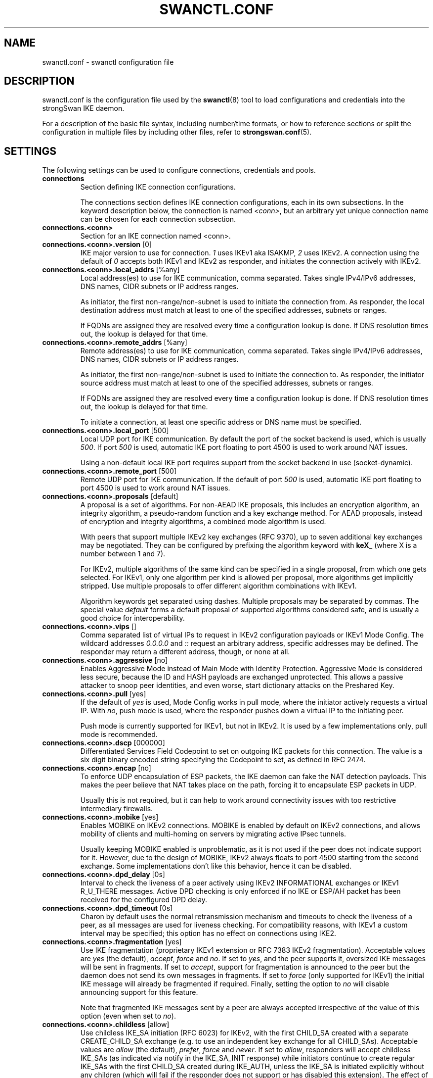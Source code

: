 .TH SWANCTL.CONF 5 "" "6.0.1" "strongSwan"
.SH NAME
swanctl.conf \- swanctl configuration file
.SH DESCRIPTION
swanctl.conf is the configuration file used by the
.BR swanctl (8)
tool to load configurations and credentials into the strongSwan IKE daemon.

For a description of the basic file syntax, including number/time formats, or how
to reference sections or split the configuration in multiple files by including
other files, refer to
.BR strongswan.conf (5).

.SH SETTINGS
The following settings can be used to configure connections, credentials and
pools.
.TP
.B connections
.br
Section defining IKE connection configurations.

The connections section defines IKE connection configurations, each in its own
subsections. In the keyword description below, the connection is named
.RI "" "<conn>" ","
but an arbitrary yet unique connection name can be chosen for each connection
subsection.

.TP
.B connections.<conn>
.br
Section for an IKE connection named <conn>.

.TP
.BR connections.<conn>.version " [0]"
IKE major version to use for connection.
.RI "" "1" ""
uses IKEv1 aka ISAKMP,
.RI "" "2" ""
uses
IKEv2. A connection using the default of
.RI "" "0" ""
accepts both IKEv1 and IKEv2 as
responder, and initiates the connection actively with IKEv2.

.TP
.BR connections.<conn>.local_addrs " [%any]"
Local address(es) to use for IKE communication, comma separated. Takes single
IPv4/IPv6 addresses, DNS names, CIDR subnets or IP address ranges.

As initiator, the first non\-range/non\-subnet is used to initiate the connection
from. As responder, the local destination address must match at least to one of
the specified addresses, subnets or ranges.

If FQDNs are assigned they are resolved every time a configuration lookup is
done. If DNS resolution times out, the lookup is delayed for that time.

.TP
.BR connections.<conn>.remote_addrs " [%any]"
Remote address(es) to use for IKE communication, comma separated. Takes single
IPv4/IPv6 addresses, DNS names, CIDR subnets or IP address ranges.

As initiator, the first non\-range/non\-subnet is used to initiate the connection
to. As responder, the initiator source address must match at least to one of the
specified addresses, subnets or ranges.

If FQDNs are assigned they are resolved every time a configuration lookup is
done. If DNS resolution times out, the lookup is delayed for that time.

To initiate a connection, at least one specific address or DNS name must be
specified.

.TP
.BR connections.<conn>.local_port " [500]"
Local UDP port for IKE communication. By default the port of the socket backend
is used, which is usually
.RI "" "500" "."
If port
.RI "" "500" ""
is used, automatic IKE port
floating to port 4500 is used to work around NAT issues.

Using a non\-default local IKE port requires support from the socket backend in
use (socket\-dynamic).

.TP
.BR connections.<conn>.remote_port " [500]"
Remote UDP port for IKE communication. If the default of port
.RI "" "500" ""
is used,
automatic IKE port floating to port 4500 is used to work around NAT issues.

.TP
.BR connections.<conn>.proposals " [default]"
A proposal is a set of algorithms. For non\-AEAD IKE proposals, this includes an
encryption algorithm, an integrity algorithm, a pseudo\-random function and a key
exchange method. For AEAD proposals, instead of encryption and integrity
algorithms, a combined mode algorithm is used.

With peers that support multiple IKEv2 key exchanges (RFC 9370), up to seven
additional key exchanges may be negotiated. They can be configured by prefixing
the algorithm keyword with
.RB "" "keX_" ""
(where X is a number between 1 and 7).

For IKEv2, multiple algorithms of the same kind can be specified in a single
proposal, from which one gets selected. For IKEv1, only one algorithm per kind
is allowed per proposal, more algorithms get implicitly stripped. Use multiple
proposals to offer different algorithm combinations with IKEv1.

Algorithm keywords get separated using dashes. Multiple proposals may be
separated by commas. The special value
.RI "" "default" ""
forms a default proposal of
supported algorithms considered safe, and is usually a good choice for
interoperability.

.TP
.BR connections.<conn>.vips " []"
Comma separated list of virtual IPs to request in IKEv2 configuration payloads
or IKEv1 Mode Config. The wildcard addresses
.RI "" "0.0.0.0" ""
and
.RI "" "::" ""
request an
arbitrary address, specific addresses may be defined. The responder may return a
different address, though, or none at all.

.TP
.BR connections.<conn>.aggressive " [no]"
Enables Aggressive Mode instead of Main Mode with Identity Protection.
Aggressive Mode is considered less secure, because the ID and HASH payloads are
exchanged unprotected. This allows a passive attacker to snoop peer identities,
and even worse, start dictionary attacks on the Preshared Key.

.TP
.BR connections.<conn>.pull " [yes]"
If the default of
.RI "" "yes" ""
is used, Mode Config works in pull mode, where the
initiator actively requests a virtual IP. With
.RI "" "no" ","
push mode is used, where
the responder pushes down a virtual IP to the initiating peer.

Push mode is currently supported for IKEv1, but not in IKEv2. It is used by a
few implementations only, pull mode is recommended.

.TP
.BR connections.<conn>.dscp " [000000]"
Differentiated Services Field Codepoint to set on outgoing IKE packets for this
connection. The value is a six digit binary encoded string specifying the
Codepoint to set, as defined in RFC 2474.

.TP
.BR connections.<conn>.encap " [no]"
To enforce UDP encapsulation of ESP packets, the IKE daemon can fake the NAT
detection payloads. This makes the peer believe that NAT takes place on the
path, forcing it to encapsulate ESP packets in UDP.

Usually this is not required, but it can help to work around connectivity issues
with too restrictive intermediary firewalls.

.TP
.BR connections.<conn>.mobike " [yes]"
Enables MOBIKE on IKEv2 connections. MOBIKE is enabled by default on IKEv2
connections, and allows mobility of clients and multi\-homing on servers by
migrating active IPsec tunnels.

Usually keeping MOBIKE enabled is unproblematic, as it is not used if the peer
does not indicate support for it. However, due to the design of MOBIKE, IKEv2
always floats to port 4500 starting from the second exchange. Some
implementations don't like this behavior, hence it can be disabled.

.TP
.BR connections.<conn>.dpd_delay " [0s]"
Interval to check the liveness of a peer actively using IKEv2 INFORMATIONAL
exchanges or IKEv1 R_U_THERE messages. Active DPD checking is only enforced if
no IKE or ESP/AH packet has been received for the configured DPD delay.

.TP
.BR connections.<conn>.dpd_timeout " [0s]"
Charon by default uses the normal retransmission mechanism and timeouts to check
the liveness of a peer, as all messages are used for liveness checking. For
compatibility reasons, with IKEv1 a custom interval may be specified; this
option has no effect on connections using IKE2.

.TP
.BR connections.<conn>.fragmentation " [yes]"
Use IKE fragmentation (proprietary IKEv1 extension or RFC 7383 IKEv2
fragmentation).  Acceptable  values  are
.RI "" "yes" ""
(the        default),
.RI "" "accept" ","
.RI "" "force" ""
and
.RI "" "no" "."
If set to
.RI "" "yes" ","
and the peer     supports it, oversized IKE
messages will be sent in fragments. If set to
.RI "" "accept" ","
support for
fragmentation is announced to the peer but the daemon does not send its own
messages in fragments.  If set to
.RI "" "force" ""
(only supported for IKEv1) the initial
IKE message will already be fragmented if required. Finally, setting the option
to
.RI "" "no" ""
will disable announcing support for this feature.

Note that fragmented IKE messages sent by a peer are always accepted
irrespective of the value of this option (even when set to
.RI "" "no" ")."


.TP
.BR connections.<conn>.childless " [allow]"
Use childless IKE_SA initiation (RFC 6023) for IKEv2, with the first CHILD_SA
created with a separate CREATE_CHILD_SA exchange (e.g. to use an independent key
exchange for all CHILD_SAs).  Acceptable values are
.RI "" "allow" ""
(the default),
.RI "" "prefer" ","
.RI "" "force" ""
and
.RI "" "never" "."
If set to
.RI "" "allow" ","
responders will accept
childless IKE_SAs (as indicated via notify in the IKE_SA_INIT response) while
initiators continue to create regular IKE_SAs with the first CHILD_SA created
during IKE_AUTH, unless the IKE_SA is initiated explicitly without any children
(which will fail if the responder does not support or has disabled this
extension). The effect of
.RI "" "prefer" ""
is the same as
.RI "" "allow" ""
on responders, but as
initiator a childless IKE_SA is initiated if the responder supports it. If set
to
.RI "" "force" ","
only childless initiation is accepted in either role.  Finally,
setting the option to
.RI "" "never" ""
disables support for childless IKE_SAs as
responder.

.TP
.BR connections.<conn>.send_certreq " [yes]"
Send certificate request payloads to offer trusted root CA certificates to the
peer. Certificate requests help the peer to choose an appropriate
certificate/private key for authentication and are enabled by default.

Disabling certificate requests can be useful if too many trusted root CA
certificates are installed, as each certificate request increases the size of
the initial IKE packets.

.TP
.BR connections.<conn>.send_cert " [ifasked]"
Send certificate payloads when using certificate authentication. With the
default of
.RI "" "ifasked" ""
the daemon sends certificate payloads only if certificate
requests have been received.
.RI "" "never" ""
disables sending of certificate payloads
altogether,
.RI "" "always" ""
causes certificate payloads to be sent unconditionally
whenever certificate authentication is used.

.TP
.BR connections.<conn>.ocsp " [reply]"
Send OCSP status requests in certificate request payloads and/or send OCSP
status response in certificate payloads when using certificate authentication.
With the default of
.RI "" "reply" ""
the daemon sends OCSP status responses in
certificate payloads if an OCSP status request has been received in a
certificate request,
.RI "" "never" ""
disables sending of OCSP status requests and
responses altogether,
.RI "" "request" ""
causes OCSP status requests in certificate
request payloads to be sent whenever certificate authentication is used,
.RI "" "both" ""
combines
.RI "" "reply" ""
and
.RI "" "request" "."


.TP
.BR connections.<conn>.ppk_id " []"
String identifying the Postquantum Preshared Key (PPK) to be used.

.TP
.BR connections.<conn>.ppk_required " [no]"
Whether a Postquantum Preshared Key (PPK) is required for this connection.

.TP
.BR connections.<conn>.keyingtries " [1]"
Number of retransmission sequences to perform during initial connect. Instead of
giving up initiation after the first retransmission sequence with the default
value of
.RI "" "1" ","
additional sequences may be started according to the configured
value. A value of
.RI "" "0" ""
initiates a new sequence until the connection establishes
or fails with a permanent error.

.TP
.BR connections.<conn>.unique " [no]"
Connection uniqueness policy to enforce. To avoid multiple connections from the
same user, a uniqueness policy can be enforced. The value
.RI "" "never" ""
does never
enforce such a policy, even if a peer included INITIAL_CONTACT notification
messages, whereas
.RI "" "no" ""
replaces existing connections for the same identity if a
new one has the INITIAL_CONTACT notify.
.RI "" "keep" ""
rejects new connection attempts
if the same user already has an active connection,
.RI "" "replace" ""
deletes any
existing connection if a new one for the same user gets established.

To compare connections for uniqueness, the remote IKE identity is used. If EAP
or XAuth authentication is involved, the EAP\-Identity or XAuth username is used
to enforce the uniqueness policy instead.

On initiators this setting specifies whether an INITIAL_CONTACT notify is sent
during IKE_AUTH if no existing connection is found with the remote peer
(determined by the identities of the first authentication round). Unless set to
.RI "" "never" ""
the client will send a notify.

.TP
.BR connections.<conn>.reauth_time " [0s]"
Time to schedule IKE reauthentication. IKE reauthentication recreates the
IKE/ISAKMP SA from scratch and re\-evaluates the credentials. In asymmetric
configurations (with EAP or configuration payloads) it might not be possible to
actively reauthenticate as responder. The IKEv2 reauthentication lifetime
negotiation can instruct the client to perform reauthentication.

Reauthentication is disabled by default. Enabling it can usually result in short
connection interruptions, even when using make\-before\-break reauthentication,
which is now the default. However, they are significantly shorter than when
using the legacy break\-before\-make approach.

.TP
.BR connections.<conn>.rekey_time " [4h]"
IKE rekeying refreshes key material using a Diffie\-Hellman exchange, but does
not re\-check associated credentials. It is supported in IKEv2 only, IKEv1
performs a reauthentication procedure instead.

With the default value IKE rekeying is scheduled every 4 hours, minus the
configured
.RB "" "rand_time" "."
If a
.RB "" "reauth_time" ""
is configured,
.RB "" "rekey_time" ""
defaults to zero disabling rekeying; explicitly set both to enforce rekeying and
reauthentication.

.TP
.BR connections.<conn>.over_time " [10% of rekey_time/reauth_time]"
Hard IKE_SA lifetime if rekey/reauth does not complete, as time. To avoid having
an IKE/ISAKMP kept alive if IKE reauthentication or rekeying fails perpetually,
a maximum hard lifetime may be specified. If the IKE_SA fails to rekey or
reauthenticate within the specified time, the IKE_SA gets closed.

In contrast to CHILD_SA rekeying,
.RB "" "over_time" ""
is relative in time to the
.RB "" "rekey_time" ""
.RI "" "and" ""
.RB "" "reauth_time" ""
values, as it applies to both.

The default is 10% of the longer of
.RB "" "rekey_time" ""
and
.RB "" "reauth_time" "."


.TP
.BR connections.<conn>.rand_time " [over_time]"
Time range from which to choose a random value to subtract from rekey/reauth
times. To avoid having both peers initiating the rekey/reauth procedure
simultaneously, a random time gets subtracted from the rekey/reauth times.

The default is equal to the configured
.RB "" "over_time" "."


.TP
.BR connections.<conn>.pools " []"
Comma separated list of named IP pools to allocate virtual IP addresses and
other configuration attributes from. Each name references a pool by name from
either the
.RB "" "pools" ""
section or an external pool.

.TP
.BR connections.<conn>.if_id_in " [0]"
XFRM interface ID set on inbound policies/SA, can be overridden by child config,
see there for details.

The special value
.RI "" "%unique" ""
allocates a unique interface ID per IKE_SA, which is
inherited by all its CHILD_SAs (unless overridden there), beyond that the value
.RI "" "%unique\-dir" ""
assigns a different unique interface ID for each direction
(in/out).

.TP
.BR connections.<conn>.if_id_out " [0]"
XFRM interface ID set on outbound policies/SA, can be overridden by child
config, see there for details.

The special value
.RI "" "%unique" ""
allocates a unique interface ID per IKE_SA, which is
inherited by all its CHILD_SAs (unless overridden there), beyond that the value
.RI "" "%unique\-dir" ""
assigns a different unique interface ID for each direction
(in/out).

.TP
.BR connections.<conn>.mediation " [no]"
Whether this connection is a mediation connection, that is, whether this
connection is used to mediate other connections using the IKEv2 Mediation
Extension.  Mediation connections create no CHILD_SA.

.TP
.BR connections.<conn>.mediated_by " []"
The name of the connection to mediate this connection through. If given, the
connection will be mediated through the named mediation connection. The
mediation connection must have
.RB "" "mediation" ""
enabled.

.TP
.BR connections.<conn>.mediation_peer " []"
Identity under which the peer is registered at the mediation server, that is,
the IKE identity the other end of this connection uses as its local identity on
its connection to the mediation server. This is the identity we request the
mediation server to mediate us with. Only relevant on connections that set
.RB "" "mediated_by" "."
If it is not given, the remote IKE identity of the first
authentication round of this connection will be used.

.TP
.B connections.<conn>.local<suffix>
.br
Section for a local authentication round. A local authentication round defines
the rules how authentication is performed for the local peer. Multiple rounds
may be defined to use IKEv2 RFC 4739 Multiple Authentication or IKEv1 XAuth.

Each round is defined in a section having
.RI "" "local" ""
as prefix, and an optional
unique suffix. To define a single authentication round, the suffix may be
omitted.

.TP
.BR connections.<conn>.local<suffix>.round " [0]"
Optional numeric identifier by which authentication rounds are sorted.  If not
specified rounds are ordered by their position in the config file/VICI message.

.TP
.BR connections.<conn>.local<suffix>.certs " []"
Comma separated list of certificate candidates to use for authentication. The
certificates may use a relative path from the
.RB "" "swanctl" ""
.RI "" "x509" ""
directory or an
absolute path.

The certificate used for authentication is selected based on the received
certificate request payloads. If no appropriate CA can be located, the first
certificate is used.

.TP
.BR connections.<conn>.local<suffix>.cert<suffix> " []"
Section for a certificate candidate to use for authentication. Certificates in
.RI "" "certs" ""
are transmitted as binary blobs, these sections offer more flexibility.

.TP
.BR connections.<conn>.local<suffix>.cert<suffix>.file " []"
Absolute path to the certificate to load. Passed as\-is to the daemon, so it must
be readable by it.

Configure either this or
.RI "" "handle" ","
but not both, in one section.

.TP
.BR connections.<conn>.local<suffix>.cert<suffix>.handle " []"
Hex\-encoded CKA_ID of the certificate on a token.

Configure either this or
.RI "" "file" ","
but not both, in one section.

.TP
.BR connections.<conn>.local<suffix>.cert<suffix>.slot " []"
Optional slot number of the token that stores the certificate.

.TP
.BR connections.<conn>.local<suffix>.cert<suffix>.module " []"
Optional PKCS#11 module name.

.TP
.BR connections.<conn>.local<suffix>.pubkeys " []"
Comma separated list of raw public key candidates to use for authentication. The
public keys may use a relative path from the
.RB "" "swanctl" ""
.RI "" "pubkey" ""
directory or
an absolute path.

Even though multiple local public keys could be defined in principle, only the
first public key in the list is used for authentication.

.TP
.BR connections.<conn>.local<suffix>.auth " [pubkey]"
Authentication to perform locally.
.RI "" "pubkey" ""
uses public key authentication using
a private key associated to a usable certificate.
.RI "" "psk" ""
uses pre\-shared key
authentication. The IKEv1 specific
.RI "" "xauth" ""
is used for XAuth or Hybrid
authentication, while the IKEv2 specific
.RI "" "eap" ""
keyword defines EAP
authentication.

For
.RI "" "xauth" ","
a specific backend name may be appended, separated by a dash. The
appropriate
.RI "" "xauth" ""
backend is selected to perform the XAuth exchange. For
traditional XAuth, the
.RI "" "xauth" ""
method is usually defined in the second
authentication round following an initial
.RI "" "pubkey" ""
(or
.RI "" "psk" ")"
round. Using
.RI "" "xauth" ""
in the first round performs Hybrid Mode client authentication.

For
.RI "" "eap" ","
a specific EAP method name may be appended, separated by a dash. An
EAP module implementing the appropriate method is selected to perform the EAP
conversation.

If both peers support RFC 7427 ("Signature Authentication in IKEv2") specific
hash algorithms to be used during IKEv2 authentication may be configured. To do
so use
.RI "" "ike:" ""
followed by a trust chain signature scheme constraint (see
description of the
.RB "" "remote" ""
section's
.RB "" "auth" ""
keyword). For example, with
.RI "" "ike:pubkey\-sha384\-sha256" ""
a public key signature scheme with either SHA\-384 or
SHA\-256 would get used for authentication, in that order and depending on the
hash algorithms supported by the peer. If no specific hash algorithms are
configured, the default is to prefer an algorithm that matches or exceeds the
strength of the signature key. If no constraints with
.RI "" "ike:" ""
prefix are
configured any signature scheme constraint (without
.RI "" "ike:" ""
prefix) will also
apply to IKEv2 authentication, unless this is disabled in
.RB "" "strongswan.conf" "(5)."
To use RSASSA\-PSS signatures use
.RI "" "rsa/pss" ""
instead of
.RI "" "pubkey" ""
or
.RI "" "rsa" ""
as in e.g.
.RI "" "ike:rsa/pss\-sha256" "."
If
.RI "" "pubkey" ""
or
.RI "" "rsa" ""
constraints are configured RSASSA\-PSS signatures will only be used if enabled in
.RB "" "strongswan.conf" "(5)."


.TP
.BR connections.<conn>.local<suffix>.id " []"
IKE identity to use for authentication round. When using certificate
authentication, the IKE identity must be contained in the certificate, either as
subject or as subjectAltName.

The identity can be an IP address, a fully\-qualified domain name, an email
address or a Distinguished Name for which the ID type is determined
automatically and the string is converted to the appropriate encoding. To
enforce a specific identity type, a prefix may be used, followed by a colon (:).
If the number sign (#) follows the colon, the remaining data is interpreted as
hex encoding, otherwise the string is used as\-is as the identification data.
Note that this implies that no conversion is performed for non\-string
identities. For example,
.RI "" "ipv4:10.0.0.1" ""
does not create a valid ID_IPV4_ADDR
IKE identity, as it does not get converted to binary 0x0a000001. Instead, one
could use
.RI "" "ipv4:#0a000001" ""
to get a valid identity, but just using the implicit
type with automatic conversion is usually simpler. The same applies to the ASN1
encoded types. The following prefixes are known:
.RI "" "ipv4" ","
.RI "" "ipv6" ","
.RI "" "rfc822" ","
.RI "" "email" ","
.RI "" "userfqdn" ","
.RI "" "fqdn" ","
.RI "" "dns" ","
.RI "" "asn1dn" ","
.RI "" "asn1gn" ""
and
.RI "" "keyid" "."
Custom type
prefixes may be specified by surrounding the numerical type value by curly
brackets.

.TP
.BR connections.<conn>.local<suffix>.eap_id " [id]"
Client EAP\-Identity to use in EAP\-Identity exchange and the EAP method.

.TP
.BR connections.<conn>.local<suffix>.aaa_id " [remote-id]"
Server side EAP\-Identity to expect in the EAP method. Some EAP methods, such as
EAP\-TLS, use an identity for the server to perform mutual authentication. This
identity may differ from the IKE identity, especially when EAP authentication is
delegated from the IKE responder to an AAA backend.

For EAP\-(T)TLS, this defines the identity for which the server must provide a
certificate in the TLS exchange.

.TP
.BR connections.<conn>.local<suffix>.xauth_id " [id]"
Client XAuth username used in the XAuth exchange.

.TP
.B connections.<conn>.remote<suffix>
.br
Section for a remote authentication round. A remote authentication round defines
the constraints how the peers must authenticate to use this connection. Multiple
rounds may be defined to use IKEv2 RFC 4739 Multiple Authentication or IKEv1
XAuth.

Each round is defined in a section having
.RI "" "remote" ""
as prefix, and an optional
unique suffix. To define a single authentication round, the suffix may be
omitted.

.TP
.BR connections.<conn>.remote<suffix>.round " [0]"
Optional numeric identifier by which authentication rounds are sorted.  If not
specified rounds are ordered by their position in the config file/VICI message.

.TP
.BR connections.<conn>.remote<suffix>.id " [%any]"
IKE identity to expect for authentication round. Refer to the
.RB "" "local" ""
section's
.RB "" "id" ""
keyword for details.

It's possible to use wildcards to match remote identities (e.g.
.RI "" "*@strongswan.org" ","
.RI "" "*.strongswan.org" ","
or
.RI "" "C=CH,O=strongSwan,CN=*" ")."
Connections with exact matches are preferred. When using distinguished names
with wildcards, the
.RI "" "charon.rdn_matching" ""
option in
.RB "" "strongswan.conf" "(5)"
specifies how RDNs are matched.

.TP
.BR connections.<conn>.remote<suffix>.eap_id " [id]"
Identity to use as peer identity during EAP authentication. If set to
.RI "" "%any" ""
the
EAP\-Identity method will be used to ask the client for an identity.

.TP
.BR connections.<conn>.remote<suffix>.groups " []"
Comma separated authorization group memberships to require. The peer must prove
membership to at least one of the specified groups. Group membership can be
certified by different means, for example by appropriate Attribute Certificates
or by an AAA backend involved in the authentication.

.TP
.BR connections.<conn>.remote<suffix>.cert_policy " []"
Comma separated list of certificate policy OIDs the peer's certificate must
have. OIDs are specified using the numerical dotted representation.

.TP
.BR connections.<conn>.remote<suffix>.certs " []"
Comma separated list of certificates to accept for authentication. The
certificates may use a relative path from the
.RB "" "swanctl" ""
.RI "" "x509" ""
directory or an
absolute path.

.TP
.BR connections.<conn>.remote<suffix>.cert<suffix> " []"
Section for a certificate to accept for authentication. Certificates in
.RI "" "certs" ""
are transmitted as binary blobs, these sections offer more flexibility.

.TP
.BR connections.<conn>.remote<suffix>.cert<suffix>.file " []"
Absolute path to the certificate to load. Passed as\-is to the daemon, so it must
be readable by it.

Configure either this or
.RI "" "handle" ","
but not both, in one section.

.TP
.BR connections.<conn>.remote<suffix>.cert<suffix>.handle " []"
Hex\-encoded CKA_ID of the certificate on a token.

Configure either this or
.RI "" "file" ","
but not both, in one section.

.TP
.BR connections.<conn>.remote<suffix>.cert<suffix>.slot " []"
Optional slot number of the token that stores the certificate.

.TP
.BR connections.<conn>.remote<suffix>.cert<suffix>.module " []"
Optional PKCS#11 module name.

.TP
.BR connections.<conn>.remote<suffix>.cacerts " []"
Comma separated list of CA certificates to accept for authentication. The
certificates may use a relative path from the
.RB "" "swanctl" ""
.RI "" "x509ca" ""
directory or
an absolute path.

.TP
.BR connections.<conn>.remote<suffix>.cacert<suffix> " []"
Section for a CA certificate to accept for authentication. Certificates in
.RI "" "cacerts" ""
are transmitted as binary blobs, these sections offer more
flexibility.

.TP
.BR connections.<conn>.remote<suffix>.cacert<suffix>.file " []"
Absolute path to the certificate to load. Passed as\-is to the daemon, so it must
be readable by it.

Configure either this or
.RI "" "handle" ","
but not both, in one section.

.TP
.BR connections.<conn>.remote<suffix>.cacert<suffix>.handle " []"
Hex\-encoded CKA_ID of the CA certificate on a token.

Configure either this or
.RI "" "file" ","
but not both, in one section.

.TP
.BR connections.<conn>.remote<suffix>.cacert<suffix>.slot " []"
Optional slot number of the token that stores the CA certificate.

.TP
.BR connections.<conn>.remote<suffix>.cacert<suffix>.module " []"
Optional PKCS#11 module name.

.TP
.BR connections.<conn>.remote<suffix>.ca_id " []"
The specified identity must be contained in one (intermediate) CA of the remote
peer trustchain, either as subject or as subjectAltName. This has the same
effect as specifying
.RI "" "cacerts" ""
to force clients under a CA to specific
connections; it does not require the CA certificate to be available locally, and
can be received from the peer during the IKE exchange.

.TP
.BR connections.<conn>.remote<suffix>.pubkeys " []"
Comma separated list of raw public keys to accept for authentication. The public
keys may use a relative path from the
.RB "" "swanctl" ""
.RI "" "pubkey" ""
directory or an
absolute path.

.TP
.BR connections.<conn>.remote<suffix>.revocation " [relaxed]"
Certificate revocation policy for CRL or OCSP revocation.

A
.RI "" "strict" ""
revocation policy fails if no revocation information is available,
i.e. the certificate is not known to be unrevoked.

.RI "" "ifuri" ""
fails only if a CRL/OCSP URI is available, but certificate revocation
checking fails, i.e. there should be revocation information available, but it
could not be obtained.

The default revocation policy
.RI "" "relaxed" ""
fails only if a certificate is revoked,
i.e. it is explicitly known that it is bad.

.TP
.BR connections.<conn>.remote<suffix>.auth " [pubkey]"
Authentication to expect from remote. See the
.RB "" "local" ""
section's
.RB "" "auth" ""
keyword description about the details of supported mechanisms.

To require a trustchain public key strength for the remote side, specify the key
type followed by the minimum strength in bits (for example
.RI "" "ecdsa\-384" ""
or
.RI "" "rsa\-2048\-ecdsa\-256" ")."
To limit the acceptable set of hashing algorithms for
trustchain validation, append hash algorithms to
.RI "" "pubkey" ""
or a key strength
definition (for example
.RI "" "pubkey\-sha256\-sha512" ","
.RI "" "rsa\-2048\-sha256\-sha384\-sha512" ""
or
.RI "" "rsa\-2048\-sha256\-ecdsa\-256\-sha256\-sha384" ")."
Unless disabled in
.RB "" "strongswan.conf" "(5),"
or explicit IKEv2 signature constraints are configured
(refer to the description of the
.RB "" "local" ""
section's
.RB "" "auth" ""
keyword for
details), such key types and hash algorithms are also applied as constraints
against IKEv2 signature authentication schemes used by the remote side. To
require RSASSA\-PSS signatures use
.RI "" "rsa/pss" ""
instead of
.RI "" "pubkey" ""
or
.RI "" "rsa" ""
as in
e.g.
.RI "" "rsa/pss\-sha256" "."
If
.RI "" "pubkey" ""
or
.RI "" "rsa" ""
constraints are configured
RSASSA\-PSS signatures will only be accepted if enabled in
.RB "" "strongswan.conf" "(5)."


To specify trust chain constraints for EAP\-(T)TLS, append a colon to the EAP
method, followed by the key type/size and hash algorithm as discussed above
(e.g.
.RI "" "eap\-tls:ecdsa\-384\-sha384" ")."


.TP
.B connections.<conn>.children.<child>
.br
CHILD_SA configuration sub\-section. Each connection definition may have one or
more sections in its
.RI "" "children" ""
subsection. The section name defines the name of
the CHILD_SA configuration, which must be unique within the connection.

.TP
.BR connections.<conn>.children.<child>.ah_proposals " []"
AH proposals to offer for the CHILD_SA. A proposal is a set of algorithms. For
AH, this includes an integrity algorithm and an optional key exchange method. If
a KE method is specified, CHILD_SA/Quick Mode rekeying and initial
negotiation uses a separate key exchange using the negotiated method (refer to
.RI "" "esp_proposals" ""
for details).

With peers that support multiple IKEv2 key exchanges (RFC 9370), up to seven
additional key exchanges may be negotiated. They can be configured by prefixing
the algorithm keyword with
.RB "" "keX_" ""
(where X is a number between 1 and 7).

For IKEv2, multiple algorithms of the same kind can be specified in a single
proposal, from which one gets selected. For IKEv1, only one algorithm per kind
is allowed per proposal, more algorithms get implicitly stripped. Use multiple
proposals to offer different algorithm combinations with IKEv1.

Algorithm keywords get separated using dashes. Multiple proposals may be
separated by commas. The special value
.RI "" "default" ""
forms a default proposal of
supported algorithms considered safe, and is usually a good choice for
interoperability. By default no AH proposals are included, instead ESP is
proposed.

.TP
.BR connections.<conn>.children.<child>.esp_proposals " [default]"
ESP proposals to offer for the CHILD_SA. A proposal is a set of algorithms. For
non\-AEAD ESP proposals, this includes an integrity algorithm, an encryption
algorithm, an optional key exchange method and an optional Extended Sequence
Number Mode indicator. For AEAD proposals, a combined mode algorithm is used
instead of the separate encryption/integrity algorithms.

If a key exchange method is specified, CHILD_SA/Quick Mode rekeying and initial
negotiation use a separate key exchange using the specified method. However, for
IKEv2, the keys of the CHILD_SA created implicitly with the IKE_SA will always
be derived from the IKE_SA's key material. So any key exchange method specified
here will only apply when the CHILD_SA is later rekeyed or is created with a
separate CREATE_CHILD_SA exchange. A proposal mismatch might, therefore, not
immediately be noticed when the SA is established, but may later cause rekeying
to fail.

With peers that support multiple IKEv2 key exchanges (RFC 9370), up to seven
additional key exchanges may be negotiated. They can be configured by prefixing
the algorithm keyword with
.RB "" "keX_" ""
(where X is a number between 1 and 7).

Extended Sequence Number support may be indicated with the
.RI "" "esn" ""
and
.RI "" "noesn" ""
values, both may be included to indicate support for both modes. If omitted,
.RI "" "noesn" ""
is assumed.

For IKEv2, multiple algorithms of the same kind can be specified in a single
proposal, from which one gets selected. For IKEv1, only one algorithm per kind
is allowed per proposal, more algorithms get implicitly stripped. Use multiple
proposals to offer different algorithm combinations with IKEv1.

Algorithm keywords get separated using dashes. Multiple proposals may be
separated by commas. The special value
.RI "" "default" ""
forms a default proposal of
supported algorithms considered safe, and is usually a good choice for
interoperability. If no algorithms are specified for AH nor ESP, the
.RI "" "default" ""
set of algorithms for ESP is included.

.TP
.BR connections.<conn>.children.<child>.sha256_96 " [no]"
HMAC\-SHA\-256 is used with 128\-bit truncation with IPsec. For compatibility with
implementations that incorrectly use 96\-bit truncation this option may be
enabled to configure the shorter truncation length in the kernel.  This is not
negotiated, so this only works with peers that use the incorrect truncation
length (or have this option enabled).

.TP
.BR connections.<conn>.children.<child>.local_ts " [dynamic]"
Comma separated list of local traffic selectors to include in CHILD_SA. Each
selector is a CIDR subnet definition, followed by an optional proto/port
selector. The special value
.RI "" "dynamic" ""
may be used instead of a subnet
definition, which gets replaced by the tunnel outer address or the virtual IP,
if negotiated. This is the default.

A protocol/port selector is surrounded by opening and closing square brackets.
Between these brackets, a numeric or
.RB "" "getservent" "(3)"
protocol name may be
specified. After the optional protocol restriction, an optional port restriction
may be specified, separated by a slash. The port restriction may be numeric, a
.RB "" "getservent" "(3)"
service name, or the special value
.RI "" "opaque" ""
for RFC 4301
OPAQUE selectors. Port ranges may be specified as well, none of the kernel
backends currently support port ranges, though. If the protocol is
.RI "" "icmp" ""
or
.RI "" "ipv6\-icmp" ","
the port is interpreted as ICMP message type if it is less than 256
or as type and code if it is greater or equal to 256, with the type in the most
significant 8 bits and the code in the least significant 8 bits.

When IKEv1 is used only the first selector is interpreted, except if the Cisco
Unity extension plugin is used. This is due to a limitation of the IKEv1
protocol, which only allows a single pair of selectors per CHILD_SA. So to
tunnel traffic matched by several pairs of selectors when using IKEv1 several
children (CHILD_SAs) have to be defined that cover the selectors.

The IKE daemon uses traffic selector narrowing for IKEv1, the same way it is
standardized and implemented for IKEv2. However, this may lead to problems with
other implementations. To avoid that, configure identical selectors in such
scenarios.

.TP
.BR connections.<conn>.children.<child>.remote_ts " [dynamic]"
Comma separated list of remote selectors to include in CHILD_SA. See
.RB "" "local_ts" ""
for a description of the selector syntax.

.TP
.BR connections.<conn>.children.<child>.rekey_time " [1h or life_time - 10%]"
Time to schedule CHILD_SA rekeying. CHILD_SA rekeying refreshes key material,
optionally using a Diffie\-Hellman exchange if a group is specified in the
proposal.

To avoid rekey collisions initiated by both ends simultaneously, a value in the
range of
.RB "" "rand_time" ""
gets subtracted to form the effective soft lifetime.

If
.RB "" "life_time" ""
is explicitly configured,
.RB "" "rekey_time" ""
defaults to 10% less
than that,       otherwise, CHILD_SA rekeying is scheduled every hour, minus
.RB "" "rand_time" "."


.TP
.BR connections.<conn>.children.<child>.life_time " [rekey_time + 10%]"
Maximum lifetime before CHILD_SA gets closed. Usually this hard lifetime is
never reached, because the CHILD_SA gets rekeyed before. If that fails for
whatever reason, this limit closes the CHILD_SA.

The default is 10% more than the
.RB "" "rekey_time" "."


.TP
.BR connections.<conn>.children.<child>.rand_time " [life_time - rekey_time]"
Time range from which to choose a random value to subtract from
.RB "" "rekey_time" "."
The default is the difference between
.RB "" "life_time" ""
and
.RB "" "rekey_time" "."


.TP
.BR connections.<conn>.children.<child>.rekey_bytes " [0 or life_bytes - 10%]"
Number of bytes processed before initiating CHILD_SA rekeying. CHILD_SA rekeying
refreshes key material, optionally using a Diffie\-Hellman exchange if a group is
specified in the proposal.

To avoid rekey collisions initiated by both ends simultaneously, a value in the
range of
.RB "" "rand_bytes" ""
gets subtracted to form the effective soft volume limit.

Volume based CHILD_SA rekeying is disabled by default. If
.RB "" "life_bytes" ""
is
explicitly configured,
.RB "" "rekey_bytes" ""
defaults to 10% less than that.

.TP
.BR connections.<conn>.children.<child>.life_bytes " [rekey_bytes + 10%]"
Maximum bytes processed before CHILD_SA gets closed. Usually this hard volume
limit is never reached, because the CHILD_SA gets rekeyed before. If that fails
for whatever reason, this limit closes the CHILD_SA.

The default is 10% more than
.RB "" "rekey_bytes" "."


.TP
.BR connections.<conn>.children.<child>.rand_bytes " [life_bytes - rekey_bytes]"
Byte range from which to choose a random value to subtract from
.RB "" "rekey_bytes" "."
The default is the difference between
.RB "" "life_bytes" ""
and
.RB "" "rekey_bytes" "."


.TP
.BR connections.<conn>.children.<child>.rekey_packets " [0 or life_packets - 10%]"
Number of packets processed before initiating CHILD_SA rekeying. CHILD_SA
rekeying refreshes key material, optionally using a Diffie\-Hellman exchange if a
group is specified in the proposal.

To avoid rekey collisions initiated by both ends simultaneously, a value in the
range of
.RB "" "rand_packets" ""
gets subtracted to form the effective soft packet
count limit.

Packet count based CHILD_SA rekeying is disabled by default. If
.RB "" "life_packets" ""
is explicitly configured,
.RB "" "rekey_packets" ""
defaults to 10% less than that.

.TP
.BR connections.<conn>.children.<child>.life_packets " [rekey_packets + 10%]"
Maximum number of packets processed before CHILD_SA gets closed. Usually this
hard packets limit is never reached, because the CHILD_SA gets rekeyed before.
If that fails for whatever reason, this limit closes the CHILD_SA.

The default is 10% more than
.RB "" "rekey_bytes" "."


.TP
.BR connections.<conn>.children.<child>.rand_packets " [life_packets - rekey_packets]"
Packet range from which to choose a random value to subtract from
.RB "" "rekey_packets" "."
The default is the difference between
.RB "" "life_packets" ""
and
.RB "" "rekey_packets" "."


.TP
.BR connections.<conn>.children.<child>.updown " []"
Updown script to invoke on CHILD_SA up and down events.

.TP
.BR connections.<conn>.children.<child>.hostaccess " [no]"
Hostaccess variable to pass to
.RB "" "updown" ""
script.

.TP
.BR connections.<conn>.children.<child>.mode " [tunnel]"
IPsec Mode to establish CHILD_SA with.
.RI "" "tunnel" ""
negotiates the CHILD_SA in IPsec
Tunnel Mode, whereas
.RI "" "transport" ""
uses IPsec Transport Mode.
.RI "" "transport_proxy" ""
signifying the special Mobile IPv6 Transport Proxy Mode.
.RI "" "beet" ""
is the Bound End
to End Tunnel mixture mode, working with fixed inner addresses without the need
to include them in each packet.

Both
.RI "" "transport" ""
and
.RI "" "beet" ""
modes are subject to mode negotiation;
.RI "" "tunnel" ""
mode
is negotiated if the preferred mode is not available.

.RI "" "pass" ""
and
.RI "" "drop" ""
are used to install shunt policies which explicitly bypass the
defined traffic from IPsec processing or drop it, respectively.

.TP
.BR connections.<conn>.children.<child>.policies " [yes]"
Whether to install IPsec policies or not. Disabling this can be useful in some
scenarios e.g. MIPv6, where policies are not managed by the IKE daemon.

.TP
.BR connections.<conn>.children.<child>.policies_fwd_out " [no]"
Whether to install outbound FWD IPsec policies or not. Enabling this is required
in case there is a drop policy that would match and block forwarded traffic for
this CHILD_SA.

.TP
.BR connections.<conn>.children.<child>.dpd_action " [clear]"
Action to perform for this CHILD_SA on DPD timeout. The default
.RI "" "clear" ""
closes
the CHILD_SA and does not take further action.
.RI "" "trap" ""
installs a trap policy,
which will catch matching traffic and tries to re\-negotiate the tunnel on\-demand
(note that this is redundant if
.RB "" "start_action" ""
includes
.RI "" "trap" ")."
.RI "" "restart" ""
immediately tries to re\-negotiate the CHILD_SA under a fresh IKE_SA.

.TP
.BR connections.<conn>.children.<child>.ipcomp " [no]"
Enable IPComp compression before encryption. If enabled, IKE tries to negotiate
IPComp compression to compress ESP payload data prior to encryption.

.TP
.BR connections.<conn>.children.<child>.inactivity " [0s]"
Timeout before closing CHILD_SA after inactivity. If no traffic has been
processed in either direction for the configured timeout, the CHILD_SA gets
closed due to inactivity. The default value of
.RI "" "0" ""
disables inactivity checks.

.TP
.BR connections.<conn>.children.<child>.reqid " [0]"
Fixed reqid to use for this CHILD_SA. This might be helpful in some scenarios,
but works only if each CHILD_SA configuration is instantiated not more than
once. The default of
.RI "" "0" ""
uses dynamic reqids, allocated incrementally.

.TP
.BR connections.<conn>.children.<child>.priority " [0]"
Optional fixed priority for IPsec policies. This could be useful to install
high\-priority drop policies.  The default of
.RI "" "0" ""
uses dynamically calculated
priorities based on the size of the traffic selectors.

.TP
.BR connections.<conn>.children.<child>.interface " []"
Optional interface name to restrict IPsec policies.

.TP
.BR connections.<conn>.children.<child>.mark_in " [0/0x00000000]"
Netfilter mark and mask for input traffic. On Linux, Netfilter may require marks
on each packet to match an SA/policy having that option set. This allows
installing duplicate policies and enables Netfilter rules to select specific
SAs/policies for incoming traffic.  Note that inbound marks are only set on
policies, by default, unless *mark_in_sa* is enabled. The special value
.RI "" "%unique" ""
sets a unique mark on each CHILD_SA instance, beyond that the value
.RI "" "%unique\-dir" ""
assigns a different unique mark for each CHILD_SA direction
(in/out).

An additional mask may be appended to the mark, separated by
.RI "" "/" "."
The default
mask if omitted is 0xffffffff.

.TP
.BR connections.<conn>.children.<child>.mark_in_sa " [no]"
Whether to set *mark_in* on the inbound SA. By default, the inbound mark is only
set on the inbound policy. The tuple destination address, protocol and SPI is
unique and the mark is not required to find the correct SA, allowing to mark
traffic after decryption instead (where more specific selectors may be used) to
match different policies. Marking packets before decryption is still possible,
even if no mark is set on the SA.

.TP
.BR connections.<conn>.children.<child>.mark_out " [0/0x00000000]"
Netfilter mark and mask for output traffic. On Linux, Netfilter may require
marks on each packet to match a policy/SA having that option set. This allows
installing duplicate policies and enables Netfilter rules to select specific
policies/SAs for outgoing traffic. The special value
.RI "" "%unique" ""
sets a unique
mark on each CHILD_SA instance, beyond that the value
.RI "" "%unique\-dir" ""
assigns a
different unique mark for each CHILD_SA direction (in/out).

An additional mask may be appended to the mark, separated by
.RI "" "/" "."
The default
mask if omitted is 0xffffffff.

.TP
.BR connections.<conn>.children.<child>.set_mark_in " [0/0x00000000]"
Netfilter mark applied to packets after the inbound IPsec SA processed them.
This way it's not necessary to mark packets via Netfilter before decryption or
right afterwards to match policies or process them differently (e.g. via policy
routing).

An additional mask may be appended to the mark, separated by
.RI "" "/" "."
The default
mask if omitted is 0xffffffff. The special value
.RI "" "%same" ""
uses the value (but not
the mask) from
.RB "" "mark_in" ""
as mark value, which can be fixed,
.RI "" "%unique" ""
or
.RI "" "%unique\-dir" "."


Setting marks in XFRM input requires Linux 4.19 or higher.

.TP
.BR connections.<conn>.children.<child>.set_mark_out " [0/0x00000000]"
Netfilter mark applied to packets after the outbound IPsec SA processed them.
This allows processing ESP packets differently than the original traffic (e.g.
via policy routing).

An additional mask may be appended to the mark, separated by
.RI "" "/" "."
The default
mask if omitted is 0xffffffff. The special value
.RI "" "%same" ""
uses the value (but not
the mask) from
.RB "" "mark_out" ""
as mark value, which can be fixed,
.RI "" "%unique" ""
or
.RI "" "%unique\-dir" "."


Setting marks in XFRM output is supported since Linux 4.14. Setting a mask
requires at least Linux 4.19.

.TP
.BR connections.<conn>.children.<child>.if_id_in " [0]"
XFRM interface ID set on inbound policies/SA. This allows installing duplicate
policies/SAs and associates them with an interface with the same ID. The special
value
.RI "" "%unique" ""
sets a unique interface ID on each CHILD_SA instance, beyond
that the value
.RI "" "%unique\-dir" ""
assigns a different unique interface ID for each
CHILD_SA direction (in/out).

.TP
.BR connections.<conn>.children.<child>.if_id_out " [0]"
XFRM interface ID set on outbound policies/SA. This allows installing duplicate
policies/SAs and associates them with an interface with the same ID. The special
value
.RI "" "%unique" ""
sets a unique interface ID on each CHILD_SA instance, beyond
that the value
.RI "" "%unique\-dir" ""
assigns a different unique interface ID for each
CHILD_SA direction (in/out).

The daemon will not install routes for CHILD_SAs that have this option set.

.TP
.BR connections.<conn>.children.<child>.label " []"
Optional security label (e.g. SELinux context), IKEv2 only. Refer to
.RB "" "label_mode" ""
for details on how labels are processed.

.TP
.BR connections.<conn>.children.<child>.label_mode " [system]"
Defines the mode in which the configured security label is used. The default
value of
.RI "" "system" ""
selects
.RI "" "selinux" ""
if strongSwan was built with SELinux support
and SELinux is enabled by the kernel, otherwise,
.RI "" "simple" ""
will be selected.

If set to
.RI "" "simple" ","
the label will be used as is as an additional
identifier/selector on the IKEv2 level when negotiating CHILD_SAs and selecting
configs, labels are not installed in the kernel and received labels have to
match exactly.

If set to
.RI "" "selinux" ","
which is only allowed if SELinux is usable on the system,
the configured label is expected to be a generic context (e.g.
.RI "" "system_u:object_r:ipsec_spd_t:s0" ")"
for which flows, whose context match it via
association:polmatch, will trigger an acquire if no SA exists yet for the flow's
specific context.  The configured label is installed on (trap) policies, so this
should generally be combined with
.RI "" "trap" ""
in
.RB "" "start_action" "."
However, if the
connection is initiated directly, without acquire, a childless IKE_SA is
established and appropriate trap policies are installed on both ends. Labels
received from peers are accepted if they match the configured label via
association:polmatch.

.TP
.BR connections.<conn>.children.<child>.tfc_padding " [0]"
Pads ESP packets with additional data to have a consistent ESP packet size for
improved Traffic Flow Confidentiality. The padding defines the minimum size of
all ESP packets sent.

The default value of 0 disables TFC padding, the special value
.RI "" "mtu" ""
adds TFC
padding to create a packet size equal to the Path Maximum Transfer Unit.

.TP
.BR connections.<conn>.children.<child>.replay_window " [32]"
IPsec replay window to configure for this CHILD_SA. Larger values than the
default of 32 are supported using the Netlink backend only, a value of 0
disables IPsec replay protection.

.TP
.BR connections.<conn>.children.<child>.hw_offload " [no]"
Enable hardware offload for this CHILD_SA, if supported by the IPsec
implementation. The values
.RI "" "crypto" ""
or
.RI "" "packet" ""
enforce crypto or full packet
offloading and the installation will fail if the selected mode is not supported
by either kernel or device. On Linux,
.RI "" "packet" ""
also offloads policies, including
trap policies. The value
.RI "" "auto" ""
enables full packet or crypto offloading, if
either is supported, but the installation does not fail otherwise.

.TP
.BR connections.<conn>.children.<child>.copy_df " [yes]"
Whether to copy the DF bit to the outer IPv4 header in tunnel mode. This
effectively disables Path MTU discovery (PMTUD).  Controlling this behavior is
not supported by all kernel interfaces.

.TP
.BR connections.<conn>.children.<child>.copy_ecn " [yes]"
Whether to copy the ECN (Explicit Congestion Notification) header field to/from
the outer IP header in tunnel mode. Controlling this behavior is not supported
by all kernel interfaces.

.TP
.BR connections.<conn>.children.<child>.copy_dscp " [out]"
Whether to copy the DSCP (Differentiated Services Field Codepoint) header field
to/from the outer IP header in tunnel mode. The value
.RI "" "out" ""
only copies the
field from the inner to the outer header, the value
.RI "" "in" ""
does the opposite and
only copies the field from the outer to the inner header when decapsulating, the
value
.RI "" "yes" ""
copies the field in both directions, and the value
.RI "" "no" ""
disables
copying the field altogether.  Setting this to
.RI "" "yes" ""
or
.RI "" "in" ""
could allow an
attacker to adversely affect other traffic at the receiver, which is why the
default is
.RI "" "out" "."
Controlling this behavior is not supported by all kernel
interfaces.

.TP
.BR connections.<conn>.children.<child>.start_action " [none]"
Action to perform after loading the configuration. The default of
.RI "" "none" ""
loads
the connection only, which then can be manually initiated or used as a responder
configuration.

The value
.RI "" "trap" ""
installs a trap policy, which triggers the tunnel as soon as
matching traffic has been detected. The value
.RI "" "start" ""
initiates the connection
actively. These two modes can be combined with
.RI "" "trap|start" ","
to immediately
initiate a connection for which trap policies have been installed.

When unloading or replacing a CHILD_SA configuration having a
.RB "" "start_action" ""
different from
.RI "" "none" ","
the inverse action is performed. Configurations with
.RI "" "start" ""
get closed, while such with
.RI "" "trap" ""
get uninstalled (both happens for
connections with
.RI "" "trap|start" ")."


.TP
.BR connections.<conn>.children.<child>.close_action " [none]"
Action to perform after a CHILD_SA gets closed by the peer. The default of
.RI "" "none" ""
does not take any action,
.RI "" "trap" ""
installs a trap policy for the CHILD_SA
(note that this is redundant if
.RB "" "start_action" ""
includes
.RI "" "trap" ")."
.RI "" "start" ""
tries
to immediately re\-create the CHILD_SA.

.RB "" "close_action" ""
does not provide any guarantee that the CHILD_SA is kept alive.
It acts on explicit close messages only, but not on negotiation failures. Use
trap policies to reliably re\-create failed CHILD_SAs.

.TP
.B secrets
.br
Section defining secrets for IKE/EAP/XAuth authentication and private key
decryption. The
.RB "" "secrets" ""
section takes sub\-sections having a specific prefix
which defines the secret type.

It is not recommended to define any private key decryption passphrases, as then
there is no real security benefit in having encrypted keys. Either store the key
unencrypted or enter the keys manually when loading credentials.

.TP
.B secrets.eap<suffix>
.br
EAP secret section for a specific secret. Each EAP secret is defined in a unique
section having the
.RI "" "eap" ""
prefix. EAP secrets are used for XAuth authentication
as well.

.TP
.BR secrets.eap<suffix>.secret " []"
Value of the EAP/XAuth secret. It may either be an ASCII string, a hex encoded
string if it has a
.RI "" "0x" ""
prefix or a Base64 encoded string if it has a
.RI "" "0s" ""
prefix in its value.

.TP
.BR secrets.eap<suffix>.id<suffix> " []"
Identity the EAP/XAuth secret belongs to. Multiple unique identities may be
specified, each having an
.RI "" "id" ""
prefix, if a secret is shared between multiple
users.

.TP
.B secrets.xauth<suffix>
.br
XAuth secret section for a specific secret.
.RB "" "xauth" ""
is just an alias for
.RB "" "eap" ","
secrets under both section prefixes are used for both EAP and XAuth
authentication.

.TP
.B secrets.ntlm<suffix>
.br
NTLM secret section for a specific secret. Each NTLM secret is defined in a
unique section having the
.RI "" "ntlm" ""
prefix. NTLM secrets may only be used for
EAP\-MSCHAPv2 authentication.

.TP
.BR secrets.ntlm<suffix>.secret " []"
Value of the NTLM secret, which is the NT Hash of the actual secret, that is,
MD4(UTF\-16LE(secret)). The resulting 16\-byte value may either be given as a hex
encoded string with a
.RI "" "0x" ""
prefix or as a Base64 encoded string with a
.RI "" "0s" ""
prefix.

.TP
.BR secrets.ntlm<suffix>.id<suffix> " []"
Identity the NTLM secret belongs to. Multiple unique identities may be
specified, each having an
.RI "" "id" ""
prefix, if a secret is shared between multiple
users.

.TP
.B secrets.ike<suffix>
.br
IKE preshared secret section for a specific secret. Each IKE PSK is defined in a
unique section having the
.RI "" "ike" ""
prefix.

.TP
.BR secrets.ike<suffix>.secret " []"
Value of the IKE preshared secret. It may either be an ASCII string, a hex
encoded string if it has a
.RI "" "0x" ""
prefix or a Base64 encoded string if it has a
.RI "" "0s" ""
prefix in its value.

.TP
.BR secrets.ike<suffix>.id<suffix> " []"
IKE identity the IKE preshared secret belongs to. Multiple unique identities may
be specified, each having an
.RI "" "id" ""
prefix, if a secret is shared between multiple
peers.

.TP
.B secrets.ppk<suffix>
.br
Postquantum Preshared Key (PPK) section for a specific secret. Each PPK is
defined      in a unique section having the
.RI "" "ppk" ""
prefix.

.TP
.BR secrets.ppk<suffix>.secret " []"
Value of the PPK. It may either be an ASCII string,     a hex encoded string if
it has a
.RI "" "0x" ""
prefix or a Base64 encoded string if it has a
.RI "" "0s" ""
prefix in its
value. Should have at least 256 bits of entropy for 128\-bit security.

.TP
.BR secrets.ppk<suffix>.id<suffix> " []"
PPK identity the PPK belongs to. Multiple unique identities may be specified,
each having an
.RI "" "id" ""
prefix, if a secret is shared between multiple peers.

.TP
.B secrets.private<suffix>
.br
Private key decryption passphrase for a key in the
.RI "" "private" ""
folder.

.TP
.BR secrets.private<suffix>.file " []"
File name in the
.RI "" "private" ""
folder for which this passphrase should be used.

.TP
.BR secrets.private<suffix>.secret " []"
Value of decryption passphrase for private key.

.TP
.B secrets.rsa<suffix>
.br
Private key decryption passphrase for a key in the
.RI "" "rsa" ""
folder.

.TP
.BR secrets.rsa<suffix>.file " []"
File name in the
.RI "" "rsa" ""
folder for which this passphrase should be used.

.TP
.BR secrets.rsa<suffix>.secret " []"
Value of decryption passphrase for RSA key.

.TP
.B secrets.ecdsa<suffix>
.br
Private key decryption passphrase for a key in the
.RI "" "ecdsa" ""
folder.

.TP
.BR secrets.ecdsa<suffix>.file " []"
File name in the
.RI "" "ecdsa" ""
folder for which this passphrase should be used.

.TP
.BR secrets.ecdsa<suffix>.secret " []"
Value of decryption passphrase for ECDSA key.

.TP
.B secrets.pkcs8<suffix>
.br
Private key decryption passphrase for a key in the
.RI "" "pkcs8" ""
folder.

.TP
.BR secrets.pkcs8<suffix>.file " []"
File name in the
.RI "" "pkcs8" ""
folder for which this passphrase should be used.

.TP
.BR secrets.pkcs8<suffix>.secret " []"
Value of decryption passphrase for PKCS#8 key.

.TP
.B secrets.pkcs12<suffix>
.br
PKCS#12 decryption passphrase for a container in the
.RI "" "pkcs12" ""
folder.

.TP
.BR secrets.pkcs12<suffix>.file " []"
File name in the
.RI "" "pkcs12" ""
folder for which this passphrase should be used.

.TP
.BR secrets.pkcs12<suffix>.secret " []"
Value of decryption passphrase for PKCS#12 container.

.TP
.B secrets.token<suffix>
.br
Definition for a private key that's stored on a token/smartcard.

.TP
.BR secrets.token<suffix>.handle " []"
Hex\-encoded CKA_ID of the private key on the token.

.TP
.BR secrets.token<suffix>.slot " []"
Optional slot number to access the token.

.TP
.BR secrets.token<suffix>.module " []"
Optional PKCS#11 module name to access the token.

.TP
.BR secrets.token<suffix>.pin " []"
Optional PIN required to access the key on the token. If none is provided the
user is prompted during an interactive \-\-load\-creds call.

.TP
.B pools
.br
Section defining named pools. Named pools may be referenced by connections with
the
.RB "" "pools" ""
option to assign virtual IPs and other configuration attributes.

.TP
.B pools.<name>
.br
Section defining a single pool with a unique name.

.TP
.BR pools.<name>.addrs " []"
Subnet or range defining addresses allocated in pool. Accepts a single CIDR
subnet defining the pool to allocate addresses from or an address range
(<from>\-<to>). If the address in CIDR notation is not the network ID of the
subnet (e.g. 10.1.0.5/24 instead of 10.1.0.0/24), addresses below it won't be
allocated to clients (they could e.g. be assigned manually to internal hosts
like the VPN server itself). Pools must be unique and non\-overlapping.

.TP
.BR pools.<name>.<attr> " []"
Comma separated list of additional attributes of type
.RB "" "<attr>" "."
The attribute
type may be one of
.RI "" "dns" ","
.RI "" "nbns" ","
.RI "" "dhcp" ","
.RI "" "netmask" ","
.RI "" "server" ","
.RI "" "subnet" ","
.RI "" "split_include" ""
and
.RI "" "split_exclude" ""
to define addresses or CIDR subnets for the
corresponding attribute types. Alternatively,
.RB "" "<attr>" ""
can be a numerical
identifier, for which string attribute values are accepted as well.

.TP
.B authorities
.br
Section defining attributes of certification authorities.

.TP
.B authorities.<name>
.br
Section defining a certification authority with a unique name.

.TP
.BR authorities.<name>.cacert " []"
CA certificate belonging to the certification authority. The certificates may
use a relative path from the
.RB "" "swanctl" ""
.RI "" "x509ca" ""
directory or an absolute path.

Configure one of
.RI "" "cacert" ","
.RI "" "file" ","
or
.RI "" "handle" ""
per section.

.TP
.BR authorities.<name>.file " []"
Absolute path to the certificate to load. Passed as\-is to the daemon, so it must
be readable by it.

Configure one of
.RI "" "cacert" ","
.RI "" "file" ","
or
.RI "" "handle" ""
per section.

.TP
.BR authorities.<name>.handle " []"
Hex\-encoded CKA_ID of the CA certificate on a token.

Configure one of
.RI "" "cacert" ","
.RI "" "file" ","
or
.RI "" "handle" ""
per section.

.TP
.BR authorities.<name>.slot " []"
Optional slot number of the token that stores the CA certificate.

.TP
.BR authorities.<name>.module " []"
Optional PKCS#11 module name.

.TP
.BR authorities.<name>.crl_uris " []"
Comma\-separated list of CRL distribution points (ldap, http, or file URI).

.TP
.BR authorities.<name>.ocsp_uris " []"
Comma\-separated list of OCSP URIs.

.TP
.BR authorities.<name>.cert_uri_base " []"
Defines the base URI for the Hash and URL feature supported by IKEv2. Instead of
exchanging complete certificates, IKEv2 allows one to send an URI that resolves
to the DER encoded certificate. The certificate URIs are built by appending the
SHA1 hash of the DER encoded certificates to this base URI.

.SH FILES
.
.nf
.na
/etc/swanctl/swanctl.conf       configuration file
.ad
.fi
.
.SH SEE ALSO
.BR swanctl (8)

